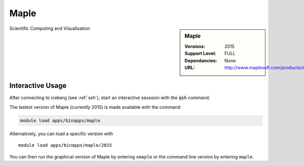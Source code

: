 Maple
=====

.. sidebar:: Maple
   
   :Versions:  2015
   :Support Level: FULL 
   :Dependancies: None
   :URL: http://www.maplesoft.com/products/maple/

Scientific Computing and Visualisation 

Interactive Usage
-----------------
After connecting to iceberg (see :ref:`ssh`),  start an interactive sesssion with the :code:`qsh` command.

The lastest version of Maple (currently 2015) is made available with the command

.. code-block:: none

        module load apps/binapps/maple

Alternatively, you can load a specific version with ::

       module load apps/binapps/maple/2015

You can then run the graphical version of Maple by entering ``xmaple`` or the command line version by entering ``maple``.
